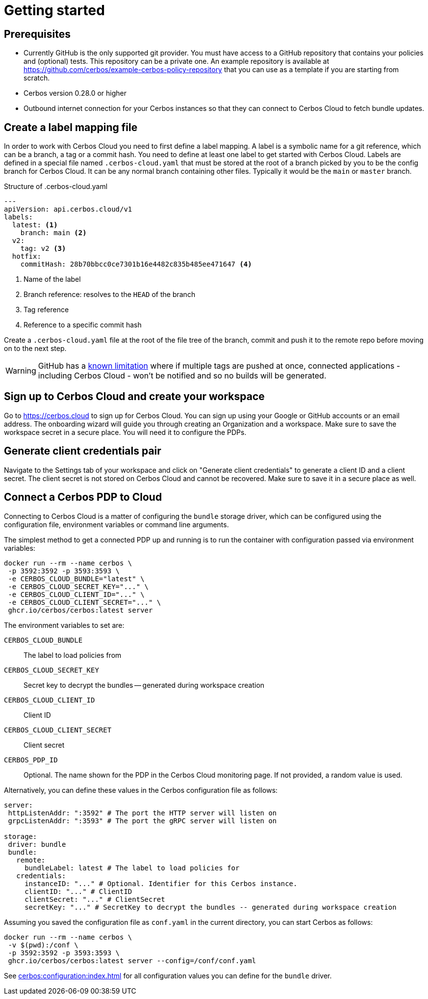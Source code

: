 = Getting started

== Prerequisites

- Currently GitHub is the only supported git provider. You must have access to a GitHub repository that contains your policies and (optional) tests. This repository can be a private one. An example repository is available at https://github.com/cerbos/example-cerbos-policy-repository that you can use as a template if you are starting from scratch.
- Cerbos version 0.28.0 or higher
- Outbound internet connection for your Cerbos instances so that they can connect to Cerbos Cloud to fetch bundle updates.


== Create a label mapping file

In order to work with Cerbos Cloud you need to first define a label mapping. A label is a symbolic name for a git reference, which can be a branch, a tag or a commit hash. You need to define at least one label to get started with Cerbos Cloud. Labels are defined in a special file named `.cerbos-cloud.yaml` that must be stored at the root of a branch picked by you to be the config branch for Cerbos Cloud. It can be any normal branch containing other files. Typically it would be the `main` or `master` branch.

.Structure of .cerbos-cloud.yaml
[source,yaml,linenums]
----
---
apiVersion: api.cerbos.cloud/v1
labels:
  latest: <1>
    branch: main <2>
  v2:
    tag: v2 <3>
  hotfix:
    commitHash: 28b70bbcc0ce7301b16e4482c835b485ee471647 <4>
----
<1> Name of the label
<2> Branch reference: resolves to the `HEAD` of the branch
<3> Tag reference
<4> Reference to a specific commit hash


Create a `.cerbos-cloud.yaml` file at the root of the file tree of the branch, commit and push it to the remote repo before moving on to the next step.

WARNING: GitHub has a https://docs.github.com/en/developers/webhooks-and-events/webhooks/webhook-events-and-payloads#push[known limitation] where if multiple tags are pushed at once, connected applications - including Cerbos Cloud - won't be notified and so no builds will be generated.

== Sign up to Cerbos Cloud and create your workspace

Go to https://cerbos.cloud to sign up for Cerbos Cloud. You can sign up using your Google or GitHub accounts or an email address. The onboarding wizard will guide you through creating an Organization and a workspace. Make sure to save the workspace secret in a secure place. You will need it to configure the PDPs.

== Generate client credentials pair

Navigate to the Settings tab of your workspace and click on "Generate client credentials" to generate a client ID and a client secret. The client secret is not stored on Cerbos Cloud and cannot be recovered. Make sure to save it in a secure place as well.

== Connect a Cerbos PDP to Cloud

Connecting to Cerbos Cloud is a matter of configuring the `bundle` storage driver, which can be configured using the configuration file, environment variables or command line arguments.

The simplest method to get a connected PDP up and running is to run the container with configuration passed via environment variables:

[source,shell]
----
docker run --rm --name cerbos \
 -p 3592:3592 -p 3593:3593 \
 -e CERBOS_CLOUD_BUNDLE="latest" \
 -e CERBOS_CLOUD_SECRET_KEY="..." \
 -e CERBOS_CLOUD_CLIENT_ID="..." \
 -e CERBOS_CLOUD_CLIENT_SECRET="..." \
 ghcr.io/cerbos/cerbos:latest server
----

The environment variables to set are:

`CERBOS_CLOUD_BUNDLE`:: The label to load policies from
`CERBOS_CLOUD_SECRET_KEY`:: Secret key to decrypt the bundles -- generated during workspace creation
`CERBOS_CLOUD_CLIENT_ID`:: Client ID
`CERBOS_CLOUD_CLIENT_SECRET`:: Client secret
`CERBOS_PDP_ID`:: Optional. The name shown for the PDP in the Cerbos Cloud monitoring page. If not provided, a random value is used.


Alternatively, you can define these values in the Cerbos configuration file as follows:

[source,yaml]
----
server:
 httpListenAddr: ":3592" # The port the HTTP server will listen on
 grpcListenAddr: ":3593" # The port the gRPC server will listen on

storage:
 driver: bundle
 bundle:
   remote:
     bundleLabel: latest # The label to load policies for
   credentials:
     instanceID: "..." # Optional. Identifier for this Cerbos instance.
     clientID: "..." # ClientID
     clientSecret: "..." # ClientSecret
     secretKey: "..." # SecretKey to decrypt the bundles -- generated during workspace creation
----

Assuming you saved the configuration file as `conf.yaml` in the current directory, you can start Cerbos as follows:


[source,shell]
----
docker run --rm --name cerbos \
 -v $(pwd):/conf \
 -p 3592:3592 -p 3593:3593 \
 ghcr.io/cerbos/cerbos:latest server --config=/conf/conf.yaml
----


See xref:cerbos:configuration:index.adoc[] for all configuration values you can define for the `bundle` driver.



